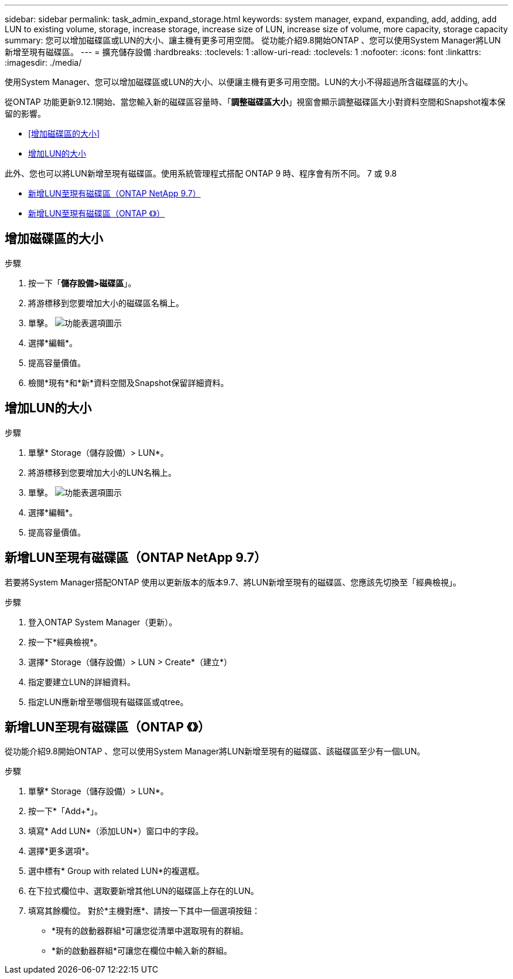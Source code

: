 ---
sidebar: sidebar 
permalink: task_admin_expand_storage.html 
keywords: system manager, expand, expanding, add, adding, add LUN to existing volume, storage, increase storage, increase size of LUN, increase size of volume, more capacity, storage capacity 
summary: 您可以增加磁碟區或LUN的大小、讓主機有更多可用空間。  從功能介紹9.8開始ONTAP 、您可以使用System Manager將LUN新增至現有磁碟區。 
---
= 擴充儲存設備
:hardbreaks:
:toclevels: 1
:allow-uri-read: 
:toclevels: 1
:nofooter: 
:icons: font
:linkattrs: 
:imagesdir: ./media/


[role="lead"]
使用System Manager、您可以增加磁碟區或LUN的大小、以便讓主機有更多可用空間。LUN的大小不得超過所含磁碟區的大小。

從ONTAP 功能更新9.12.1開始、當您輸入新的磁碟區容量時、「*調整磁碟區大小*」視窗會顯示調整磁碟區大小對資料空間和Snapshot複本保留的影響。

* <<增加磁碟區的大小>>
* <<增加LUN的大小>>


此外、您也可以將LUN新增至現有磁碟區。使用系統管理程式搭配 ONTAP 9 時、程序會有所不同。 7 或 9.8

* <<新增LUN至現有磁碟區（ONTAP NetApp 9.7）>>
* <<新增LUN至現有磁碟區（ONTAP 《》）>>




== 增加磁碟區的大小

.步驟
. 按一下「*儲存設備>磁碟區*」。
. 將游標移到您要增加大小的磁碟區名稱上。
. 單擊。 image:icon_kabob.gif["功能表選項圖示"]
. 選擇*編輯*。
. 提高容量價值。
. 檢閱*現有*和*新*資料空間及Snapshot保留詳細資料。




== 增加LUN的大小

.步驟
. 單擊* Storage（儲存設備）> LUN*。
. 將游標移到您要增加大小的LUN名稱上。
. 單擊。 image:icon_kabob.gif["功能表選項圖示"]
. 選擇*編輯*。
. 提高容量價值。




== 新增LUN至現有磁碟區（ONTAP NetApp 9.7）

若要將System Manager搭配ONTAP 使用以更新版本的版本9.7、將LUN新增至現有的磁碟區、您應該先切換至「經典檢視」。

.步驟
. 登入ONTAP System Manager（更新）。
. 按一下*經典檢視*。
. 選擇* Storage（儲存設備）> LUN > Create*（建立*）
. 指定要建立LUN的詳細資料。
. 指定LUN應新增至哪個現有磁碟區或qtree。




== 新增LUN至現有磁碟區（ONTAP 《》）

從功能介紹9.8開始ONTAP 、您可以使用System Manager將LUN新增至現有的磁碟區、該磁碟區至少有一個LUN。

.步驟
. 單擊* Storage（儲存設備）> LUN*。
. 按一下*「Add+*」。
. 填寫* Add LUN*（添加LUN*）窗口中的字段。
. 選擇*更多選項*。
. 選中標有* Group with related LUN*的複選框。
. 在下拉式欄位中、選取要新增其他LUN的磁碟區上存在的LUN。
. 填寫其餘欄位。  對於*主機對應*、請按一下其中一個選項按鈕：
+
** *現有的啟動器群組*可讓您從清單中選取現有的群組。
** *新的啟動器群組*可讓您在欄位中輸入新的群組。



